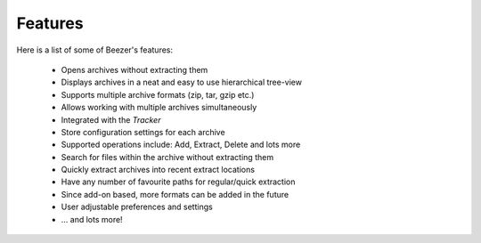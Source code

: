 
========
Features
========


Here is a list of some of Beezer's features:

   -  Opens archives without extracting them
   -  Displays archives in a neat and easy to use hierarchical tree-view
   -  Supports multiple archive formats (zip, tar, gzip etc.)
   -  Allows working with multiple archives simultaneously
   -  Integrated with the *Tracker*
   -  Store configuration settings for each archive
   -  Supported operations include: Add, Extract, Delete and lots more
   -  Search for files within the archive without extracting them
   -  Quickly extract archives into recent extract locations
   -  Have any number of favourite paths for regular/quick extraction
   -  Since add-on based, more formats can be added in the future
   -  User adjustable preferences and settings
   -  ... and lots more!
